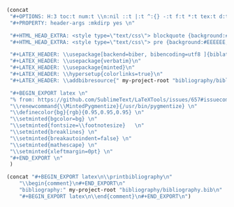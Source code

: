 #+NAME: Setup
#+BEGIN_SRC emacs-lisp :results drawer
(concat 
 "#+OPTIONS: H:3 toc:t num:t \\n:nil ::t |:t ^:{} -:t f:t *:t tex:t d:t tags:not-in-toc \n"
 "#+PROPERTY: header-args :mkdirp yes \n"

 "#+HTML_HEAD_EXTRA: <style type=\"text/css\"> blockquote {background:#EEEEEE; padding: 3px 13px}    </style> \n"
 "#+HTML_HEAD_EXTRA: <style type=\"text/css\"> pre {background:#EEEEEE; padding: 3px 13px}    </style> \n"

 "#+LATEX_HEADER: \\usepackage[backend=biber, bibencoding=utf8 ]{biblatex}\n" 
 "#+LATEX_HEADER: \\usepackage{verbatim}\n" 
 "#+LATEX_HEADER: \\usepackage{minted}\n"
 "#+LATEX_HEADER: \\hypersetup{colorlinks=true}\n"
 "#+LATEX_HEADER: \\addbibresource{" my-project-root "bibliography/bibliography.bib}\n"

 "#+BEGIN_EXPORT latex \n"
 "% from: https://github.com/SublimeText/LaTeXTools/issues/657#issuecomment-188188632 \n"
 "\\renewcommand{\\MintedPygmentize}{/usr/bin/pygmentize} \n"
 "\\definecolor{bg}{rgb}{0.95,0.95,0.95} \n"
 "\\setminted{bgcolor=bg} \n"
 "\\setminted{fontsize=\\footnotesize}   \n"
 "\\setminted{breaklines} \n"
 "\\setminted{breakautoindent=false} \n"
 "\\setminted{mathescape} \n"
 "\\setminted{xleftmargin=0pt} \n"
 "#+END_EXPORT \n"
 )
#+END_SRC
#+NAME: Bibliography
#+BEGIN_SRC emacs-lisp :results drawer
(concat "#+BEGIN_EXPORT latex\n\\printbibliography\n"
	"\\begin{comment}\n#+END_EXPORT\n"
	"bibliography:" my-project-root "bibliography/bibliography.bib\n"
	"#+BEGIN_EXPORT latex\n\\end{comment}\n#+END_EXPORT\n")
#+END_SRC
